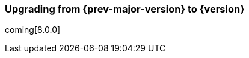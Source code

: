 [[upgrading-elastic-stack-7.x]]
=== Upgrading from {prev-major-version} to {version}

coming[8.0.0]
